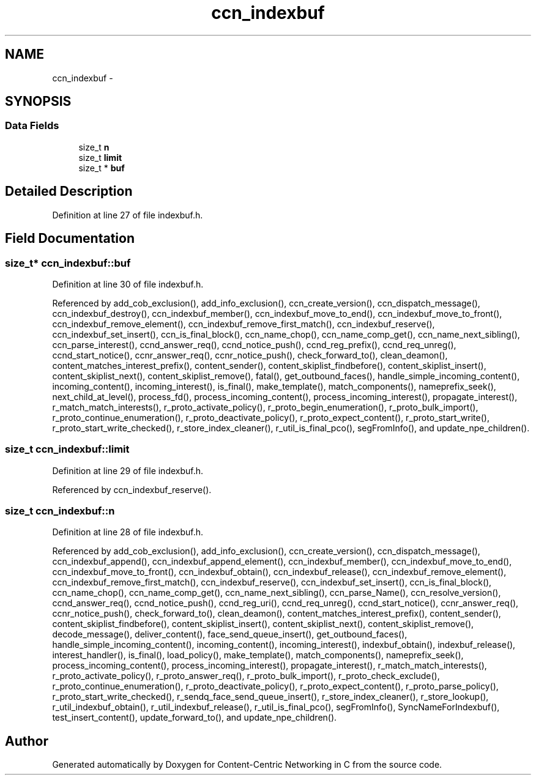 .TH "ccn_indexbuf" 3 "21 Aug 2012" "Version 0.6.1" "Content-Centric Networking in C" \" -*- nroff -*-
.ad l
.nh
.SH NAME
ccn_indexbuf \- 
.SH SYNOPSIS
.br
.PP
.SS "Data Fields"

.in +1c
.ti -1c
.RI "size_t \fBn\fP"
.br
.ti -1c
.RI "size_t \fBlimit\fP"
.br
.ti -1c
.RI "size_t * \fBbuf\fP"
.br
.in -1c
.SH "Detailed Description"
.PP 
Definition at line 27 of file indexbuf.h.
.SH "Field Documentation"
.PP 
.SS "size_t* \fBccn_indexbuf::buf\fP"
.PP
Definition at line 30 of file indexbuf.h.
.PP
Referenced by add_cob_exclusion(), add_info_exclusion(), ccn_create_version(), ccn_dispatch_message(), ccn_indexbuf_destroy(), ccn_indexbuf_member(), ccn_indexbuf_move_to_end(), ccn_indexbuf_move_to_front(), ccn_indexbuf_remove_element(), ccn_indexbuf_remove_first_match(), ccn_indexbuf_reserve(), ccn_indexbuf_set_insert(), ccn_is_final_block(), ccn_name_chop(), ccn_name_comp_get(), ccn_name_next_sibling(), ccn_parse_interest(), ccnd_answer_req(), ccnd_notice_push(), ccnd_reg_prefix(), ccnd_req_unreg(), ccnd_start_notice(), ccnr_answer_req(), ccnr_notice_push(), check_forward_to(), clean_deamon(), content_matches_interest_prefix(), content_sender(), content_skiplist_findbefore(), content_skiplist_insert(), content_skiplist_next(), content_skiplist_remove(), fatal(), get_outbound_faces(), handle_simple_incoming_content(), incoming_content(), incoming_interest(), is_final(), make_template(), match_components(), nameprefix_seek(), next_child_at_level(), process_fd(), process_incoming_content(), process_incoming_interest(), propagate_interest(), r_match_match_interests(), r_proto_activate_policy(), r_proto_begin_enumeration(), r_proto_bulk_import(), r_proto_continue_enumeration(), r_proto_deactivate_policy(), r_proto_expect_content(), r_proto_start_write(), r_proto_start_write_checked(), r_store_index_cleaner(), r_util_is_final_pco(), segFromInfo(), and update_npe_children().
.SS "size_t \fBccn_indexbuf::limit\fP"
.PP
Definition at line 29 of file indexbuf.h.
.PP
Referenced by ccn_indexbuf_reserve().
.SS "size_t \fBccn_indexbuf::n\fP"
.PP
Definition at line 28 of file indexbuf.h.
.PP
Referenced by add_cob_exclusion(), add_info_exclusion(), ccn_create_version(), ccn_dispatch_message(), ccn_indexbuf_append(), ccn_indexbuf_append_element(), ccn_indexbuf_member(), ccn_indexbuf_move_to_end(), ccn_indexbuf_move_to_front(), ccn_indexbuf_obtain(), ccn_indexbuf_release(), ccn_indexbuf_remove_element(), ccn_indexbuf_remove_first_match(), ccn_indexbuf_reserve(), ccn_indexbuf_set_insert(), ccn_is_final_block(), ccn_name_chop(), ccn_name_comp_get(), ccn_name_next_sibling(), ccn_parse_Name(), ccn_resolve_version(), ccnd_answer_req(), ccnd_notice_push(), ccnd_reg_uri(), ccnd_req_unreg(), ccnd_start_notice(), ccnr_answer_req(), ccnr_notice_push(), check_forward_to(), clean_deamon(), content_matches_interest_prefix(), content_sender(), content_skiplist_findbefore(), content_skiplist_insert(), content_skiplist_next(), content_skiplist_remove(), decode_message(), deliver_content(), face_send_queue_insert(), get_outbound_faces(), handle_simple_incoming_content(), incoming_content(), incoming_interest(), indexbuf_obtain(), indexbuf_release(), interest_handler(), is_final(), load_policy(), make_template(), match_components(), nameprefix_seek(), process_incoming_content(), process_incoming_interest(), propagate_interest(), r_match_match_interests(), r_proto_activate_policy(), r_proto_answer_req(), r_proto_bulk_import(), r_proto_check_exclude(), r_proto_continue_enumeration(), r_proto_deactivate_policy(), r_proto_expect_content(), r_proto_parse_policy(), r_proto_start_write_checked(), r_sendq_face_send_queue_insert(), r_store_index_cleaner(), r_store_lookup(), r_util_indexbuf_obtain(), r_util_indexbuf_release(), r_util_is_final_pco(), segFromInfo(), SyncNameForIndexbuf(), test_insert_content(), update_forward_to(), and update_npe_children().

.SH "Author"
.PP 
Generated automatically by Doxygen for Content-Centric Networking in C from the source code.
